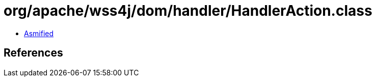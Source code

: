 = org/apache/wss4j/dom/handler/HandlerAction.class

 - link:HandlerAction-asmified.java[Asmified]

== References

